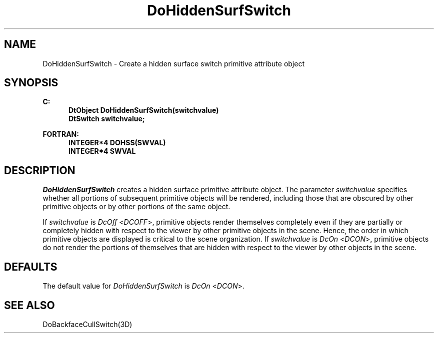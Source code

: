 .\"#ident "%W% %G%"
.\"
.\" # Copyright (C) 1994 Kubota Graphics Corp.
.\" # 
.\" # Permission to use, copy, modify, and distribute this material for
.\" # any purpose and without fee is hereby granted, provided that the
.\" # above copyright notice and this permission notice appear in all
.\" # copies, and that the name of Kubota Graphics not be used in
.\" # advertising or publicity pertaining to this material.  Kubota
.\" # Graphics Corporation MAKES NO REPRESENTATIONS ABOUT THE ACCURACY
.\" # OR SUITABILITY OF THIS MATERIAL FOR ANY PURPOSE.  IT IS PROVIDED
.\" # "AS IS", WITHOUT ANY EXPRESS OR IMPLIED WARRANTIES, INCLUDING THE
.\" # IMPLIED WARRANTIES OF MERCHANTABILITY AND FITNESS FOR A PARTICULAR
.\" # PURPOSE AND KUBOTA GRAPHICS CORPORATION DISCLAIMS ALL WARRANTIES,
.\" # EXPRESS OR IMPLIED.
.\"
.TH DoHiddenSurfSwitch 3D  "Dore"
.SH NAME
DoHiddenSurfSwitch \- Create a hidden surface switch primitive attribute object
.SH SYNOPSIS
.nf
.ft 3
C:
.in  +.5i
DtObject DoHiddenSurfSwitch(switchvalue)
DtSwitch switchvalue;
.sp
.in -.5i
FORTRAN:
.in +.5i
INTEGER*4 DOHSS(SWVAL)
INTEGER*4 SWVAL
.in -.5i
.fi
.SH DESCRIPTION
.IX DOHSS
.IX DoHiddenSurfSwitch
.I DoHiddenSurfSwitch
creates a hidden surface primitive attribute object.
The parameter \f2switchvalue\fP specifies whether 
all portions of subsequent primitive objects will be rendered, including
those that are obscured by other primitive objects or by other portions
of the same object.
.PP
If \f2switchvalue\fP is \f2DcOff\fP <\f2DCOFF\fP>, primitive objects 
render themselves completely even if they are partially
or completely hidden with respect to the viewer
by other primitive objects in the scene.  Hence,
the order in which
primitive objects are displayed is critical to the scene organization.
If \f2switchvalue\fP is \f2DcOn\fP <\f2DCON\fP>, primitive objects do not
render the portions of themselves that are hidden with respect to the viewer
by other objects in the scene. 
.SH DEFAULTS
The default value for \f2DoHiddenSurfSwitch\fP is \f2DcOn\fP <\f2DCON\fP>.
.SH "SEE ALSO"
DoBackfaceCullSwitch(3D)
